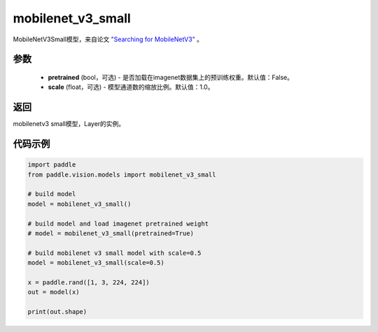 .. _cn_api_paddle_vision_models_mobilenet_v3_small:

mobilenet_v3_small
-------------------------------

.. py:function:: paddle.vision.models.mobilenet_v3_small(pretrained=False, scale=1.0, **kwargs)


MobileNetV3Small模型，来自论文 `"Searching for MobileNetV3" <https://arxiv.org/abs/1905.02244>`_ 。

参数
:::::::::
  - **pretrained** (bool，可选) - 是否加载在imagenet数据集上的预训练权重。默认值：False。
  - **scale** (float，可选) - 模型通道数的缩放比例。默认值：1.0。

返回
:::::::::
mobilenetv3 small模型，Layer的实例。

代码示例
:::::::::

.. code-block:: python

    import paddle
    from paddle.vision.models import mobilenet_v3_small

    # build model
    model = mobilenet_v3_small()

    # build model and load imagenet pretrained weight
    # model = mobilenet_v3_small(pretrained=True)

    # build mobilenet v3 small model with scale=0.5
    model = mobilenet_v3_small(scale=0.5)

    x = paddle.rand([1, 3, 224, 224])
    out = model(x)

    print(out.shape)

